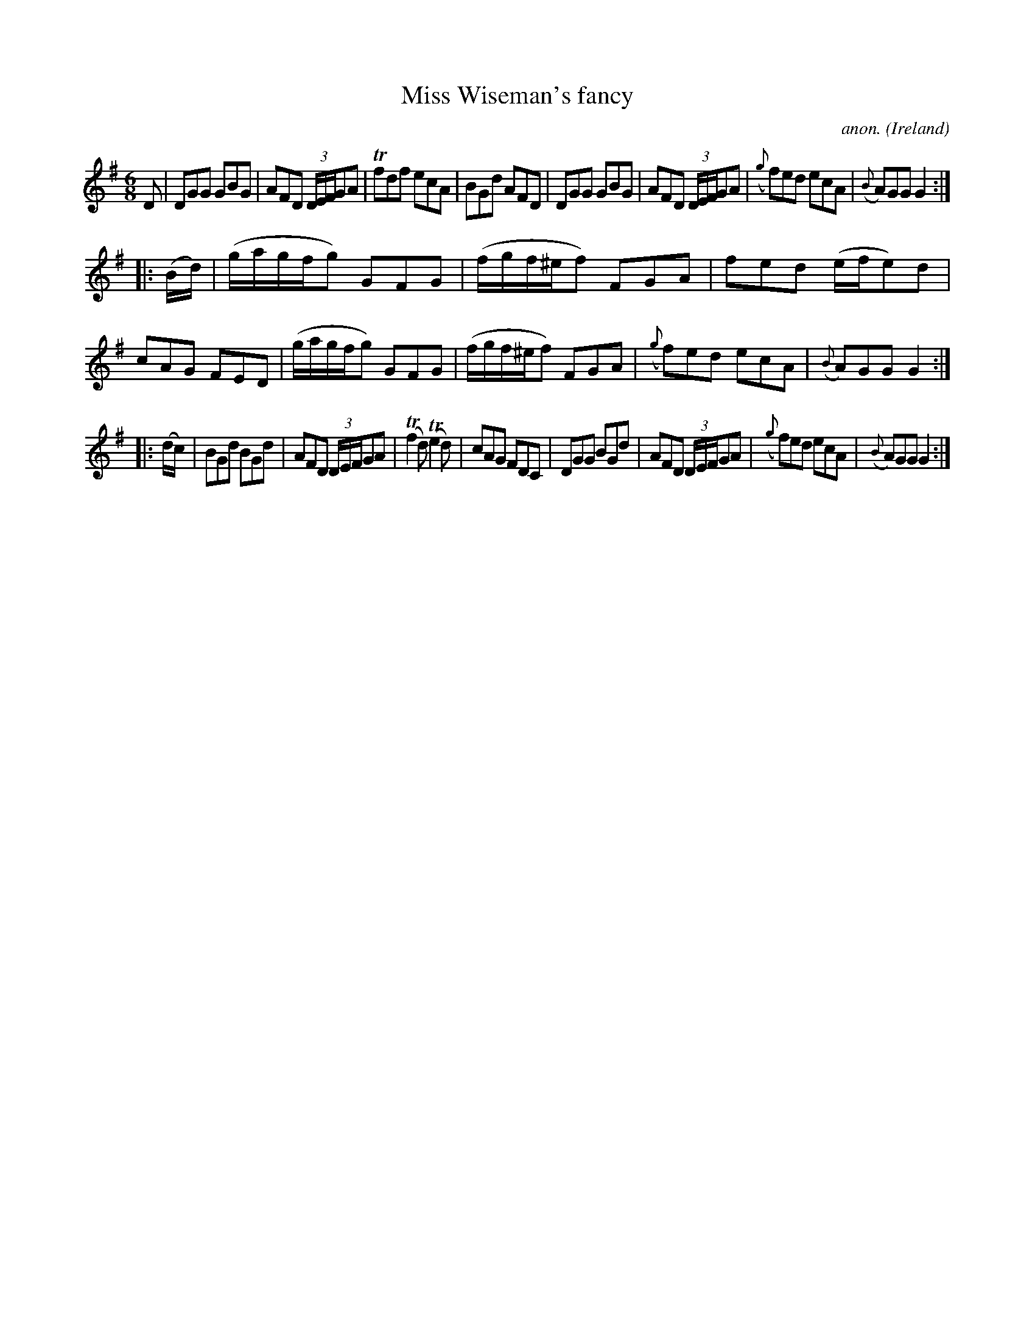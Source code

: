 X:208
T:Miss Wiseman's fancy
C:anon.
O:Ireland
B:Francis O'Neill: "The Dance Music of Ireland" (1907) no. 208
R:Double jig
m:Tn = (3n/o/n/
m:Tn2 = (3n/o/n/ o/n/
M:6/8
L:1/8
K:G
D|DGG GBG|AFD (3D/E/F/GA|Tfdf ecA|BGd AFD|DGG GBG|AFD (3D/E/F/GA|({g}f)ed ecA|({B}A)GG G2:|
|:(B/d/)|(g/a/g/f/g) GFG|(f/g/f/^e/f) FGA|fed (e/f/e)d|cAG FED|(g/a/g/f/g) GFG|(f/g/f/^e/f) FGA|({g}f)ed ecA|({B}A)GG G2:|
|:(d/c/)|BGd BGd|AFD (3D/E/F/GA|(Tf2d) (Te2d)|cAG FDC|DGG BGd|AFD (3D/E/F/GA|({g}f)ed ecA|({B}A)GG G2:|
